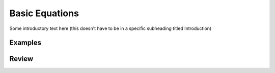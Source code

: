 Basic Equations
===============

Some introductory text here (this doesn't have to be in a specific
subheading titled Introduction)

Examples
--------

Review
------
